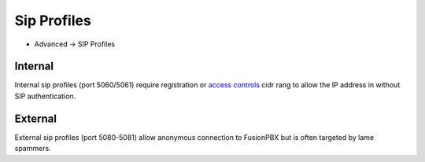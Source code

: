 ################
Sip Profiles
################

*  Advanced -> SIP Profiles


.. image:: ../_static/images/fusionpbx_sip_profiles.jpg
        :scale: 80%


Internal
=========

Internal sip profiles (port 5060/5061) require registration or `access controls <http://docs.fusionpbx.com/en/latest/advanced/access_controls.html>`_ cidr rang to allow the IP address in without SIP authentication.



External
=========


External sip profiles (port 5080-5081) allow anonymous connection to FusionPBX but is often targeted by lame spammers.

